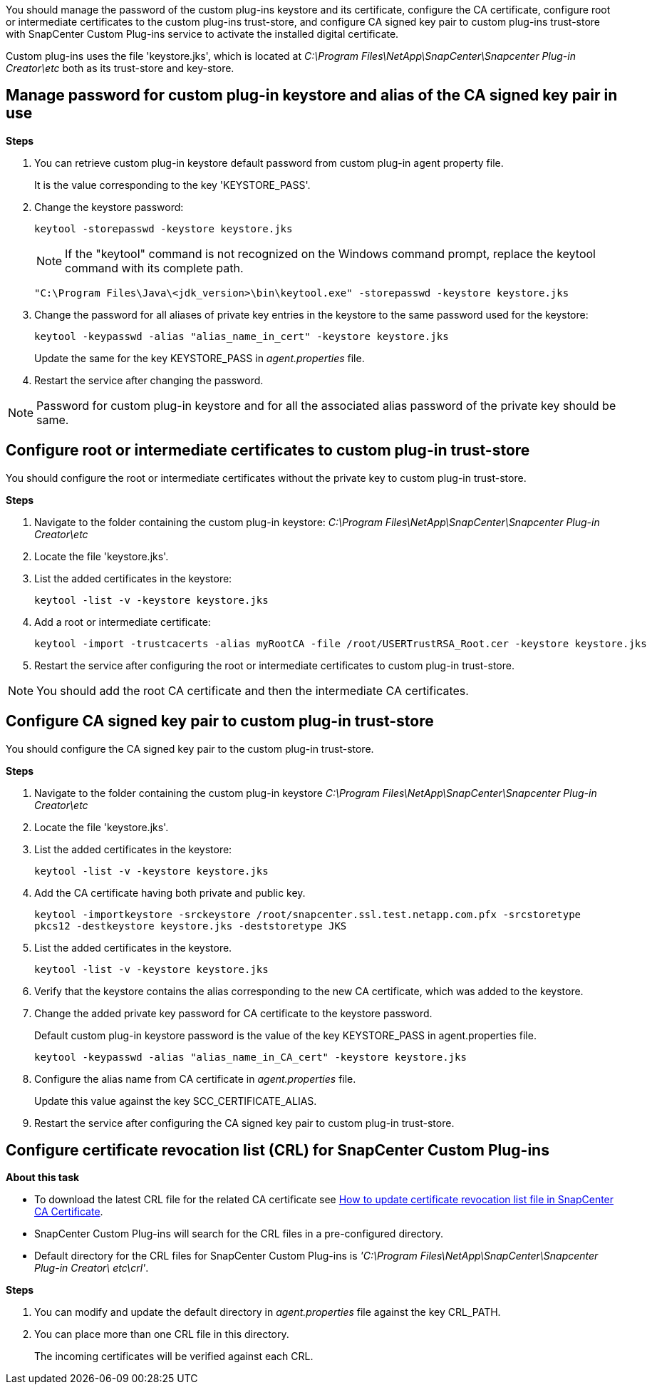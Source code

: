 You should manage the password of the custom plug-ins keystore and its certificate, configure the CA certificate, configure  root or intermediate certificates to the custom plug-ins trust-store, and configure CA signed key pair to custom plug-ins trust-store with SnapCenter Custom Plug-ins service to activate the installed digital certificate.

Custom plug-ins uses the file 'keystore.jks', which is located at _C:\Program Files\NetApp\SnapCenter\Snapcenter Plug-in Creator\etc_ both as its trust-store and key-store.

== Manage password for custom plug-in keystore and alias of the CA signed key pair in use

*Steps*

. You can retrieve custom plug-in keystore default password from custom plug-in agent property file.
+
It is the value corresponding to the key 'KEYSTORE_PASS'.

. Change the keystore password:
+
    keytool -storepasswd -keystore keystore.jks

+
[NOTE]

If the "keytool" command is not recognized on the Windows command prompt, replace the keytool command with its complete path.

  "C:\Program Files\Java\<jdk_version>\bin\keytool.exe" -storepasswd -keystore keystore.jks

. Change the password for all aliases of private key entries in the keystore to the same password used for the keystore:

+
  keytool -keypasswd -alias "alias_name_in_cert" -keystore keystore.jks

+
Update the same for the key KEYSTORE_PASS in _agent.properties_ file.
.  Restart the service after changing the password.

[NOTE]

Password for custom plug-in keystore and for all the associated alias password of the private key should be same.

== Configure root or intermediate certificates to custom plug-in trust-store

You should configure the root or intermediate certificates without the private key to custom plug-in trust-store.

*Steps*

. Navigate to the folder containing the custom plug-in keystore:  _C:\Program Files\NetApp\SnapCenter\Snapcenter Plug-in Creator\etc_

. Locate the file 'keystore.jks'.

. List the added certificates in the keystore:
+
`keytool -list -v -keystore keystore.jks`

. Add a root or intermediate certificate:

  keytool -import -trustcacerts -alias myRootCA -file /root/USERTrustRSA_Root.cer -keystore keystore.jks

. Restart the service after configuring the root or intermediate certificates to custom plug-in trust-store.

[NOTE]

You should add the root CA certificate and then the intermediate CA certificates.

== Configure CA signed key pair to custom plug-in trust-store

You should configure the CA signed key pair to the custom plug-in trust-store.

*Steps*

. Navigate to the folder containing the custom plug-in keystore _C:\Program Files\NetApp\SnapCenter\Snapcenter Plug-in Creator\etc_

. Locate the file 'keystore.jks'.

. List the added certificates in the keystore:
+
`keytool -list -v -keystore keystore.jks`

. Add the CA certificate having both private and public key.
+
`keytool -importkeystore -srckeystore /root/snapcenter.ssl.test.netapp.com.pfx -srcstoretype pkcs12 -destkeystore keystore.jks -deststoretype JKS`

. List the added certificates in the keystore.
+
`keytool -list -v -keystore keystore.jks`

.  Verify that the keystore contains the alias corresponding to the new CA certificate, which was added to the keystore.

. Change the added private key password for CA certificate to the keystore password.
+
Default custom plug-in keystore password is the value of the key KEYSTORE_PASS in agent.properties file.

  keytool -keypasswd -alias "alias_name_in_CA_cert" -keystore keystore.jks

. Configure the alias name from CA certificate in _agent.properties_ file.
+
Update this value against the key SCC_CERTIFICATE_ALIAS.

. Restart the service after configuring the CA signed key pair to custom plug-in trust-store.

== Configure certificate revocation list (CRL) for SnapCenter Custom Plug-ins

*About this task*

* To download the latest CRL file for the related CA certificate see https://kb.netapp.com/Advice_and_Troubleshooting/Data_Protection_and_Security/SnapCenter/How_to_update_certificate_revocation_list_file_in_SnapCenter_CA_Certificate[How to update certificate revocation list file in SnapCenter CA Certificate].
* SnapCenter Custom Plug-ins will search for the CRL files in a pre-configured directory.
* Default directory for the CRL files for SnapCenter Custom Plug-ins is _'C:\Program Files\NetApp\SnapCenter\Snapcenter Plug-in Creator\ etc\crl'_.

*Steps*

. You can modify and update the default directory in _agent.properties_ file against the key CRL_PATH.
. You can place more than one CRL file in this directory.
+
The incoming certificates will be verified against each CRL.
